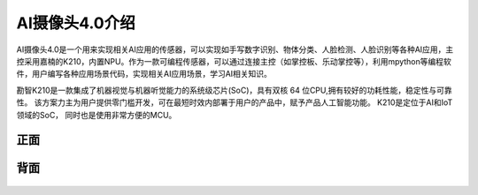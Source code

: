 AI摄像头4.0介绍
==============
AI摄像头4.0是一个用来实现相关AI应用的传感器，可以实现如手写数字识别、物体分类、人脸检测、人脸识别等各种AI应用，主控采用嘉楠的K210，内置NPU。作为一款可编程传感器，可以通过连接主控（如掌控板、乐动掌控等），利用mpython等编程软件，用户编写各种应用场景代码，实现相关AI应用场景，学习AI相关知识。

勘智K210是一款集成了机器视觉与机器听觉能力的系统级芯片(SoC)，具有双核 64 位CPU,拥有较好的功耗性能，稳定性与可靠性。
该方案力主为用户提供零门槛开发，可在最短时效内部署于用户的产品中，赋予产品人工智能功能。
K210是定位于AI和IoT领域的SoC， 同时也是使用非常方便的MCU。

正面
-----------
.. figure:: /_static/image/introduce/1.jpg
    :align: center
    :width: 1080

背面
-----------
.. figure:: /_static/image/introduce/2.jpg
    :align: center
    :width: 1080